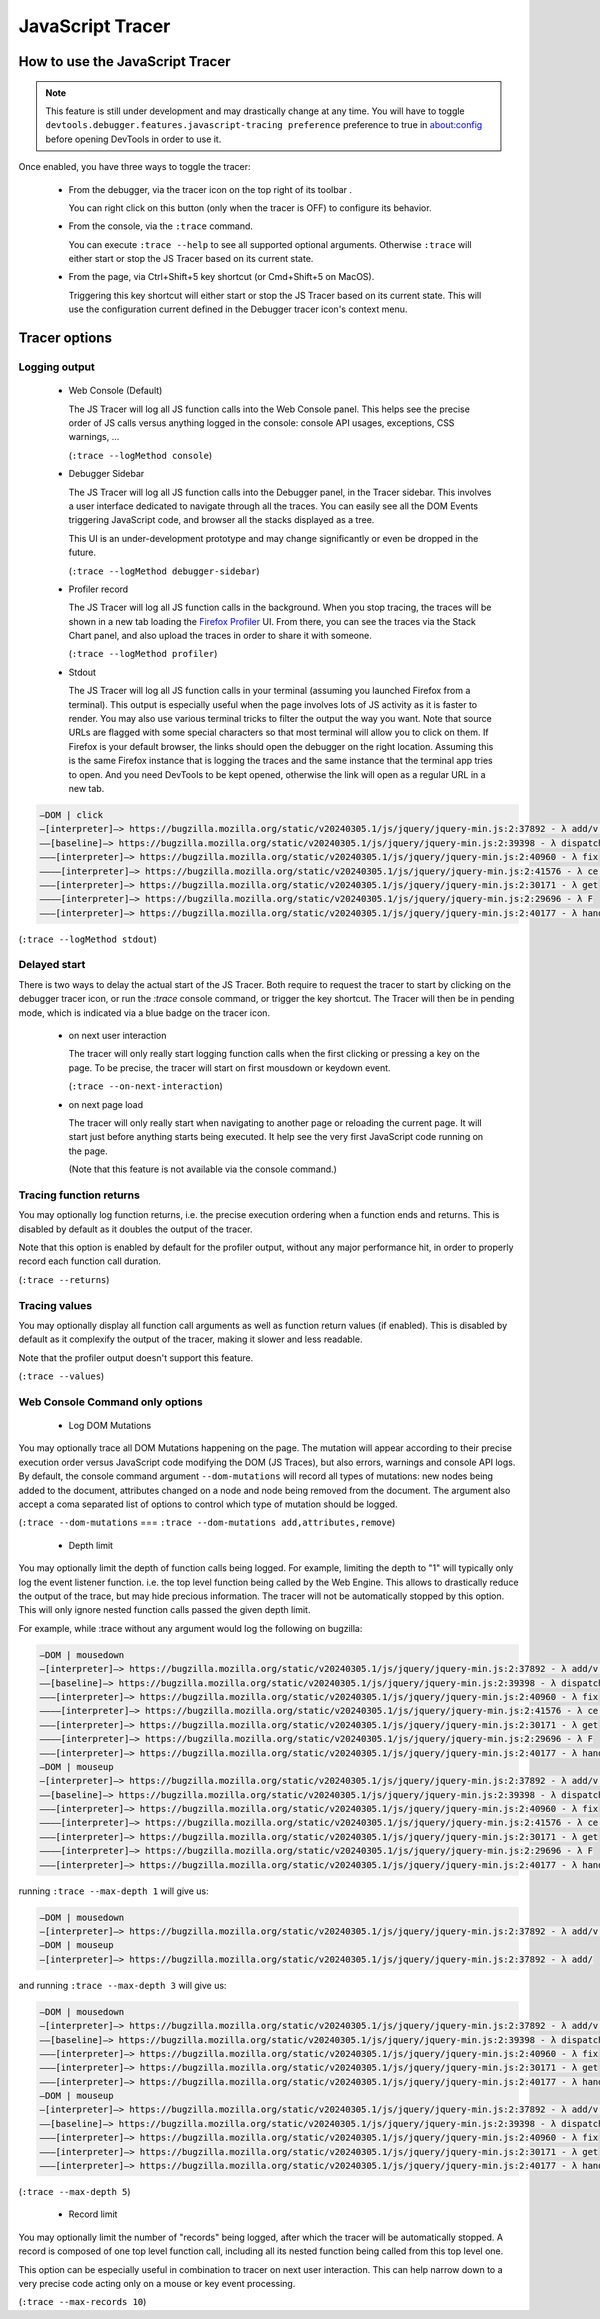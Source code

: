 
=================
JavaScript Tracer
=================

How to use the JavaScript Tracer
*****************************************

.. note::

  This feature is still under development and may drastically change at any time.
  You will have to toggle ``devtools.debugger.features.javascript-tracing preference`` preference to true in about:config
  before opening DevTools in order to use it.

Once enabled, you have three ways to toggle the tracer:

  * From the debugger, via the tracer icon on the top right of its toolbar |image1|.

    You can right click on this button (only when the tracer is OFF) to configure its behavior.

  * From the console, via the ``:trace`` command.

    You can execute ``:trace --help`` to see all supported optional arguments.
    Otherwise ``:trace`` will either start or stop the JS Tracer based on its current state.

  * From the page, via Ctrl+Shift+5 key shortcut (or Cmd+Shift+5 on MacOS).

    Triggering this key shortcut will either start or stop the JS Tracer based on its current state.
    This will use the configuration current defined in the Debugger tracer icon's context menu.

.. |image1| image:: trace-icon.svg

Tracer options
**************

Logging output
--------------

 * Web Console (Default)

   The JS Tracer will log all JS function calls into the Web Console panel.
   This helps see the precise order of JS calls versus anything logged in the console:
   console API usages, exceptions, CSS warnings, ...

   |image2|

   (``:trace --logMethod console``)

 * Debugger Sidebar

   The JS Tracer will log all JS function calls into the Debugger panel, in the Tracer sidebar.
   This involves a user interface dedicated to navigate through all the traces.
   You can easily see all the DOM Events triggering JavaScript code, and browser all the stacks displayed
   as a tree.

   This UI is an under-development prototype and may change significantly or even be dropped in the future.

   |image5|

   (``:trace --logMethod debugger-sidebar``)

 * Profiler record

   The JS Tracer will log all JS function calls in the background. When you stop tracing,
   the traces will be shown in a new tab loading the `Firefox Profiler <https://profiler.firefox.com>`_ UI.
   From there, you can see the traces via the Stack Chart panel,
   and also upload the traces in order to share it with someone.

   |image4|

   (``:trace --logMethod profiler``)

 * Stdout

   The JS Tracer will log all JS function calls in your terminal (assuming you launched Firefox from a terminal).
   This output is especially useful when the page involves lots of JS activity as it is faster to render.
   You may also use various terminal tricks to filter the output the way you want.
   Note that source URLs are flagged with some special characters so that most terminal will allow you to click on them.
   If Firefox is your default browser, the links should open the debugger on the right location.
   Assuming this is the same Firefox instance that is logging the traces and the same instance that the terminal app tries to open.
   And you need DevTools to be kept opened, otherwise the link will open as a regular URL in a new tab.

.. code-block:: bash

  —DOM | click
  —[interpreter]—> https://bugzilla.mozilla.org/static/v20240305.1/js/jquery/jquery-min.js:2:37892 - λ add/v.handle
  ——[baseline]—> https://bugzilla.mozilla.org/static/v20240305.1/js/jquery/jquery-min.js:2:39398 - λ dispatch
  ———[interpreter]—> https://bugzilla.mozilla.org/static/v20240305.1/js/jquery/jquery-min.js:2:40960 - λ fix
  ————[interpreter]—> https://bugzilla.mozilla.org/static/v20240305.1/js/jquery/jquery-min.js:2:41576 - λ ce.Event
  ———[interpreter]—> https://bugzilla.mozilla.org/static/v20240305.1/js/jquery/jquery-min.js:2:30171 - λ get
  ————[interpreter]—> https://bugzilla.mozilla.org/static/v20240305.1/js/jquery/jquery-min.js:2:29696 - λ F
  ———[interpreter]—> https://bugzilla.mozilla.org/static/v20240305.1/js/jquery/jquery-min.js:2:40177 - λ handlers

(``:trace --logMethod stdout``)

.. |image2| image:: console-trace.png
  :class: border
  :alt: The JS Traces displayed in the Web Console
.. |image4| image:: profiler-trace.png
  :class: border
  :alt: The JS Traces displayed in the Firefox Profiler UI
.. |image5| image:: debugger-sidebar.png
  :class: border
  :alt: The JS Traces displayed in the Debugger sidebar

Delayed start
-------------

There is two ways to delay the actual start of the JS Tracer.
Both require to request the tracer to start by clicking on the debugger tracer icon, or run the `:trace` console command, or trigger the key shortcut.
The Tracer will then be in pending mode, which is indicated via a blue badge on the tracer icon. |image3|

 * on next user interaction

   The tracer will only really start logging function calls when the first clicking or pressing a key on the page.
   To be precise, the tracer will start on first mousdown or keydown event.

   (``:trace --on-next-interaction``)

 * on next page load

   The tracer will only really start when navigating to another page or reloading the current page.
   It will start just before anything starts being executed.
   It help see the very first JavaScript code running on the page.

   (Note that this feature is not available via the console command.)

.. |image3| image:: pending-icon.png
  :class: border

Tracing function returns
------------------------

You may optionally log function returns, i.e. the precise execution ordering when a function ends and returns.
This is disabled by default as it doubles the output of the tracer.

Note that this option is enabled by default for the profiler output, without any major performance hit,
in order to properly record each function call duration.

.. image:: trace-returns.png

(``:trace --returns``)

Tracing values
--------------

You may optionally display all function call arguments as well as function return values (if enabled).
This is disabled by default as it complexify the output of the tracer, making it slower and less readable.

Note that the profiler output doesn't support this feature.

.. image:: trace-returns-with-values.png

.. image:: trace-values.png

(``:trace --values``)


Web Console Command only options
--------------------------------

 * Log DOM Mutations

You may optionally trace all DOM Mutations happening on the page.
The mutation will appear according to their precise execution order versus JavaScript code modifying the DOM (JS Traces),
but also errors, warnings and console API logs.
By default, the console command argument ``--dom-mutations`` will record all types of mutations: new nodes being added to the document,
attributes changed on a node and node being removed from the document.
The argument also accept a coma separated list of options to control which type of mutation should be logged.

(``:trace --dom-mutations`` === ``:trace --dom-mutations add,attributes,remove``)

 * Depth limit

You may optionally limit the depth of function calls being logged.
For example, limiting the depth to "1" will typically only log the event listener function. i.e. the top level function being called by the Web Engine.
This allows to drastically reduce the output of the trace, but may hide precious information.
The tracer will not be automatically stopped by this option. This will only ignore nested function calls passed the given depth limit.

For example, while :trace without any argument would log the following on bugzilla:

.. code-block:: bash

  —DOM | mousedown
  —[interpreter]—> https://bugzilla.mozilla.org/static/v20240305.1/js/jquery/jquery-min.js:2:37892 - λ add/v.handle
  ——[baseline]—> https://bugzilla.mozilla.org/static/v20240305.1/js/jquery/jquery-min.js:2:39398 - λ dispatch
  ———[interpreter]—> https://bugzilla.mozilla.org/static/v20240305.1/js/jquery/jquery-min.js:2:40960 - λ fix
  ————[interpreter]—> https://bugzilla.mozilla.org/static/v20240305.1/js/jquery/jquery-min.js:2:41576 - λ ce.Event
  ———[interpreter]—> https://bugzilla.mozilla.org/static/v20240305.1/js/jquery/jquery-min.js:2:30171 - λ get
  ————[interpreter]—> https://bugzilla.mozilla.org/static/v20240305.1/js/jquery/jquery-min.js:2:29696 - λ F
  ———[interpreter]—> https://bugzilla.mozilla.org/static/v20240305.1/js/jquery/jquery-min.js:2:40177 - λ handlers
  —DOM | mouseup
  —[interpreter]—> https://bugzilla.mozilla.org/static/v20240305.1/js/jquery/jquery-min.js:2:37892 - λ add/v.handle
  ——[baseline]—> https://bugzilla.mozilla.org/static/v20240305.1/js/jquery/jquery-min.js:2:39398 - λ dispatch
  ———[interpreter]—> https://bugzilla.mozilla.org/static/v20240305.1/js/jquery/jquery-min.js:2:40960 - λ fix
  ————[interpreter]—> https://bugzilla.mozilla.org/static/v20240305.1/js/jquery/jquery-min.js:2:41576 - λ ce.Event
  ———[interpreter]—> https://bugzilla.mozilla.org/static/v20240305.1/js/jquery/jquery-min.js:2:30171 - λ get
  ————[interpreter]—> https://bugzilla.mozilla.org/static/v20240305.1/js/jquery/jquery-min.js:2:29696 - λ F
  ———[interpreter]—> https://bugzilla.mozilla.org/static/v20240305.1/js/jquery/jquery-min.js:2:40177 - λ handlers

running ``:trace --max-depth 1`` will give us:

.. code-block:: bash

  —DOM | mousedown
  —[interpreter]—> https://bugzilla.mozilla.org/static/v20240305.1/js/jquery/jquery-min.js:2:37892 - λ add/v.handle
  —DOM | mouseup
  —[interpreter]—> https://bugzilla.mozilla.org/static/v20240305.1/js/jquery/jquery-min.js:2:37892 - λ add/

and running ``:trace --max-depth 3`` will give us:

.. code-block:: bash

  —DOM | mousedown
  —[interpreter]—> https://bugzilla.mozilla.org/static/v20240305.1/js/jquery/jquery-min.js:2:37892 - λ add/v.handle
  ——[baseline]—> https://bugzilla.mozilla.org/static/v20240305.1/js/jquery/jquery-min.js:2:39398 - λ dispatch
  ———[interpreter]—> https://bugzilla.mozilla.org/static/v20240305.1/js/jquery/jquery-min.js:2:40960 - λ fix
  ———[interpreter]—> https://bugzilla.mozilla.org/static/v20240305.1/js/jquery/jquery-min.js:2:30171 - λ get
  ———[interpreter]—> https://bugzilla.mozilla.org/static/v20240305.1/js/jquery/jquery-min.js:2:40177 - λ handlers
  —DOM | mouseup
  —[interpreter]—> https://bugzilla.mozilla.org/static/v20240305.1/js/jquery/jquery-min.js:2:37892 - λ add/v.handle
  ——[baseline]—> https://bugzilla.mozilla.org/static/v20240305.1/js/jquery/jquery-min.js:2:39398 - λ dispatch
  ———[interpreter]—> https://bugzilla.mozilla.org/static/v20240305.1/js/jquery/jquery-min.js:2:40960 - λ fix
  ———[interpreter]—> https://bugzilla.mozilla.org/static/v20240305.1/js/jquery/jquery-min.js:2:30171 - λ get
  ———[interpreter]—> https://bugzilla.mozilla.org/static/v20240305.1/js/jquery/jquery-min.js:2:40177 - λ handlers

(``:trace --max-depth 5``)

 * Record limit

You may optionally limit the number of "records" being logged, after which the tracer will be automatically stopped.
A record is composed of one top level function call, including all its nested function being called from this top level one.

This option can be especially useful in combination to tracer on next user interaction.
This can help narrow down to a very precise code acting only on a mouse or key event processing.

(``:trace --max-records 10``)
